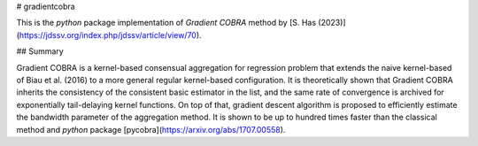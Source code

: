 # gradientcobra

This is the `python` package implementation of `Gradient COBRA` method by [S. Has (2023)](https://jdssv.org/index.php/jdssv/article/view/70). 

## Summary

Gradient COBRA is a kernel-based consensual aggregation for regression problem that extends the naive kernel-based of Biau et al. (2016) to a more general regular kernel-based configuration. It is theoretically shown that Gradient COBRA inherits the consistency of the consistent basic estimator in the list, and the same rate of convergence is archived for exponentially tail-delaying kernel functions. On top of that, gradient descent algorithm is proposed to efficiently estimate the bandwidth parameter of the aggregation method. It is shown to be up to hundred times faster than the classical method and `python` package [pycobra](https://arxiv.org/abs/1707.00558).